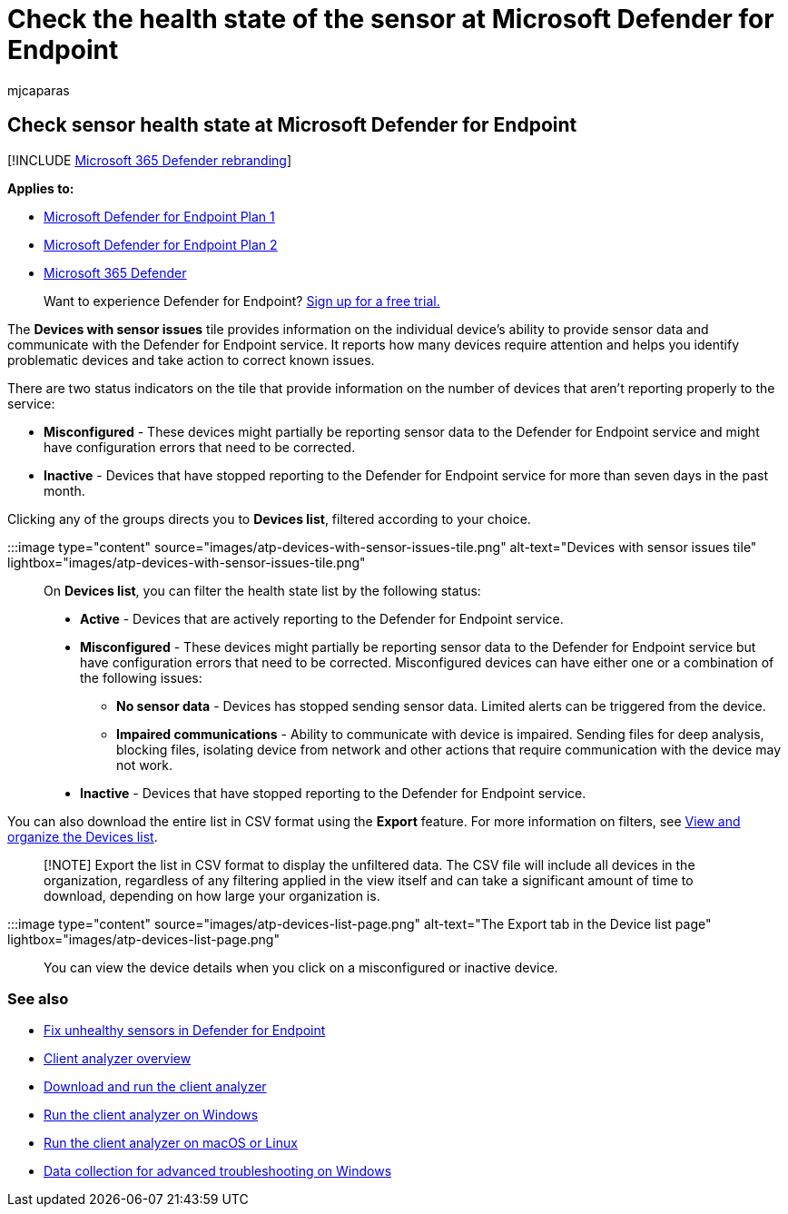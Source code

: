 = Check the health state of the sensor at Microsoft Defender for Endpoint
:audience: ITPro
:author: mjcaparas
:description: Check the sensor health on devices to identify which ones are misconfigured, inactive, or aren't reporting sensor data.
:keywords: sensor, sensor health, misconfigured, inactive, no sensor data, sensor data, impaired communications, communication
:manager: dansimp
:ms.author: macapara
:ms.collection: M365-security-compliance
:ms.date: 04/24/2018
:ms.localizationpriority: medium
:ms.mktglfcycl: deploy
:ms.pagetype: security
:ms.service: microsoft-365-security
:ms.sitesec: library
:ms.subservice: mde
:ms.topic: article
:search.appverid: met150

== Check sensor health state at Microsoft Defender for Endpoint

[!INCLUDE xref:../../includes/microsoft-defender.adoc[Microsoft 365 Defender rebranding]]

*Applies to:*

* https://go.microsoft.com/fwlink/p/?linkid=2154037[Microsoft Defender for Endpoint Plan 1]
* https://go.microsoft.com/fwlink/p/?linkid=2154037[Microsoft Defender for Endpoint Plan 2]
* https://go.microsoft.com/fwlink/?linkid=2118804[Microsoft 365 Defender]

____
Want to experience Defender for Endpoint?
https://signup.microsoft.com/create-account/signup?products=7f379fee-c4f9-4278-b0a1-e4c8c2fcdf7e&ru=https://aka.ms/MDEp2OpenTrial?ocid=docs-wdatp-checksensor-abovefoldlink[Sign up for a free trial.]
____

The *Devices with sensor issues* tile provides information on the individual device's ability to provide sensor data and communicate with the Defender for Endpoint service.
It reports how many devices require attention and helps you identify problematic devices and take action to correct known issues.

There are two status indicators on the tile that provide information on the number of devices that aren't reporting properly to the service:

* *Misconfigured* - These devices might partially be reporting sensor data to the Defender for Endpoint service and might have configuration errors that need to be corrected.
* *Inactive* - Devices that have stopped reporting to the Defender for Endpoint service for more than seven days in the past month.

Clicking any of the groups directs you to *Devices list*, filtered according to your choice.

:::image type="content" source="images/atp-devices-with-sensor-issues-tile.png" alt-text="Devices with sensor issues tile" lightbox="images/atp-devices-with-sensor-issues-tile.png":::

On *Devices list*, you can filter the health state list by the following status:

* *Active* - Devices that are actively reporting to the Defender for Endpoint service.
* *Misconfigured* - These devices might partially be reporting sensor data to the Defender for Endpoint service but have configuration errors that need to be corrected.
Misconfigured devices can have either one or a combination of the following issues:
 ** *No sensor data* - Devices has stopped sending sensor data.
Limited alerts can be triggered from the device.
 ** *Impaired communications* - Ability to communicate with device is impaired.
Sending files for deep analysis, blocking files, isolating device from network and other actions that require communication with the device may not work.
* *Inactive* - Devices that have stopped reporting to the Defender for Endpoint service.

You can also download the entire list in CSV format using the *Export* feature.
For more information on filters, see xref:machines-view-overview.adoc[View and organize the Devices list].

____
[!NOTE] Export the list in CSV format to display the unfiltered data.
The CSV file will include all devices in the organization, regardless of any filtering applied in the view itself and can take a significant amount of time to download, depending on how large your organization is.
____

:::image type="content" source="images/atp-devices-list-page.png" alt-text="The Export tab in the Device list page" lightbox="images/atp-devices-list-page.png":::

You can view the device details when you click on a misconfigured or inactive device.

=== See also

* xref:fix-unhealthy-sensors.adoc[Fix unhealthy sensors in Defender for Endpoint]
* xref:overview-client-analyzer.adoc[Client analyzer overview]
* xref:download-client-analyzer.adoc[Download and run the client analyzer]
* xref:run-analyzer-windows.adoc[Run the client analyzer on Windows]
* xref:run-analyzer-macos-linux.adoc[Run the client analyzer on macOS or Linux]
* xref:data-collection-analyzer.adoc[Data collection for advanced troubleshooting on Windows]
